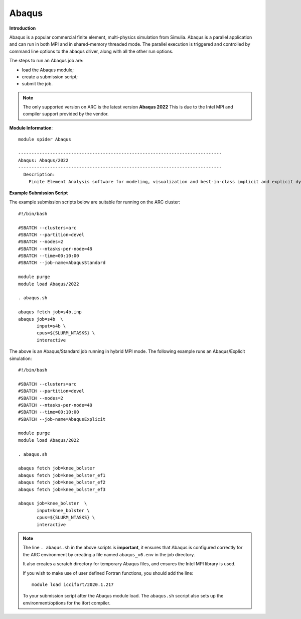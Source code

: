 Abaqus
------

**Introduction**
 
Abaqus is a popular commercial finite element, multi-physics simulation from Simulia.  Abaqus is a parallel application and can run in both MPI and in shared-memory threaded mode.  The parallel execution is triggered and controlled by command line options to the abaqus driver, along with all the other run options.

The steps to run an Abaqus job are: 

- load the Abaqus module;
- create a submission script;
- submit the job.


.. note::
    The only supported version on ARC is the latest version **Abaqus 2022** This is due to the Intel MPI and compiler support provided by the vendor.

**Module Information**::
   
  module spider Abaqus

  -----------------------------------------------------------------------------
  Abaqus: Abaqus/2022
  -----------------------------------------------------------------------------
    Description:
      Finite Element Analysis software for modeling, visualization and best-in-class implicit and explicit dynamics FEA.



**Example Submission Script**
 
The example submission scripts below are suitable for running on the ARC cluster::
  
  #!/bin/bash

  #SBATCH --clusters=arc
  #SBATCH --partition=devel
  #SBATCH --nodes=2
  #SBATCH --ntasks-per-node=48
  #SBATCH --time=00:10:00
  #SBATCH --job-name=AbaqusStandard

  module purge
  module load Abaqus/2022

  . abaqus.sh

  abaqus fetch job=s4b.inp
  abaqus job=s4b  \
         input=s4b \
         cpus=${SLURM_NTASKS} \
         interactive

The above is an Abaqus/Standard job running in hybrid MPI mode. The following example runs an Abaqus/Explicit simulation::

 #!/bin/bash

 #SBATCH --clusters=arc
 #SBATCH --partition=devel
 #SBATCH --nodes=2
 #SBATCH --ntasks-per-node=48
 #SBATCH --time=00:10:00
 #SBATCH --job-name=AbaqusExplicit

 module purge
 module load Abaqus/2022

 . abaqus.sh

 abaqus fetch job=knee_bolster
 abaqus fetch job=knee_bolster_ef1
 abaqus fetch job=knee_bolster_ef2
 abaqus fetch job=knee_bolster_ef3

 abaqus job=knee_bolster  \
        input=knee_bolster \
        cpus=${SLURM_NTASKS} \
        interactive


.. note::
    The line ``. abaqus.sh`` in the above scripts is **important**, it ensures that Abaqus is configured correctly for the ARC environment by creating a file
    named ``abaqus_v6.env`` in the job directory. 
    
    It also creates a scratch directory for temporary Abaqus files, and ensures the Intel MPI library is used.
    
    If you wish to make use of user defined Fortran functions, you should add the line::
        
        module load iccifort/2020.1.217
    
    To your submission script after the Abaqus module load. The ``abaqus.sh`` sccript also sets up the environment/options for the ifort compiler.
    
